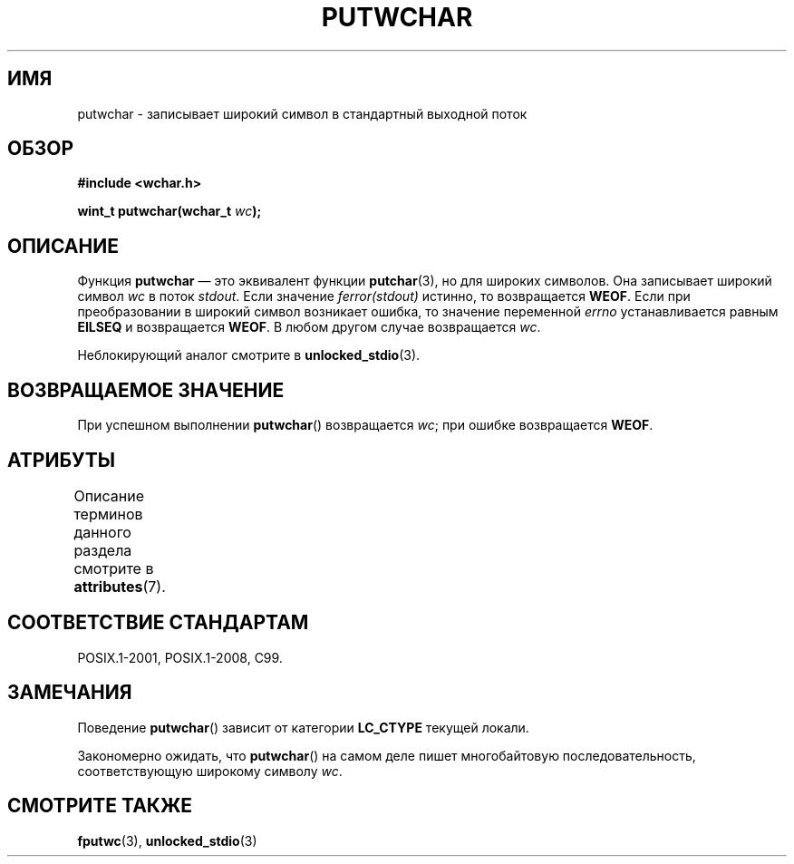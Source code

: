 .\" -*- mode: troff; coding: UTF-8 -*-
.\" Copyright (c) Bruno Haible <haible@clisp.cons.org>
.\"
.\" %%%LICENSE_START(GPLv2+_DOC_ONEPARA)
.\" This is free documentation; you can redistribute it and/or
.\" modify it under the terms of the GNU General Public License as
.\" published by the Free Software Foundation; either version 2 of
.\" the License, or (at your option) any later version.
.\" %%%LICENSE_END
.\"
.\" References consulted:
.\"   GNU glibc-2 source code and manual
.\"   Dinkumware C library reference http://www.dinkumware.com/
.\"   OpenGroup's Single UNIX specification
.\"      http://www.UNIX-systems.org/online.html
.\"   ISO/IEC 9899:1999
.\"
.\"*******************************************************************
.\"
.\" This file was generated with po4a. Translate the source file.
.\"
.\"*******************************************************************
.TH PUTWCHAR 3 2015\-08\-08 GNU "Руководство программиста Linux"
.SH ИМЯ
putwchar \- записывает широкий символ в стандартный выходной поток
.SH ОБЗОР
.nf
\fB#include <wchar.h>\fP
.PP
\fBwint_t putwchar(wchar_t \fP\fIwc\fP\fB);\fP
.fi
.SH ОПИСАНИЕ
Функция \fBputwchar\fP — это эквивалент функции \fBputchar\fP(3), но для широких
символов. Она записывает широкий символ \fIwc\fP в поток \fIstdout\fP. Если
значение \fIferror(stdout)\fP истинно, то возвращается \fBWEOF\fP. Если при
преобразовании в широкий символ возникает ошибка, то значение переменной
\fIerrno\fP устанавливается равным \fBEILSEQ\fP и возвращается \fBWEOF\fP. В любом
другом случае возвращается \fIwc\fP.
.PP
Неблокирующий аналог смотрите в \fBunlocked_stdio\fP(3).
.SH "ВОЗВРАЩАЕМОЕ ЗНАЧЕНИЕ"
При успешном выполнении \fBputwchar\fP() возвращается \fIwc\fP; при ошибке
возвращается \fBWEOF\fP.
.SH АТРИБУТЫ
Описание терминов данного раздела смотрите в \fBattributes\fP(7).
.TS
allbox;
lb lb lb
l l l.
Интерфейс	Атрибут	Значение
T{
\fBputwchar\fP()
T}	Безвредность в нитях	MT\-Safe
.TE
.SH "СООТВЕТСТВИЕ СТАНДАРТАМ"
POSIX.1\-2001, POSIX.1\-2008, C99.
.SH ЗАМЕЧАНИЯ
Поведение \fBputwchar\fP() зависит от категории \fBLC_CTYPE\fP текущей локали.
.PP
Закономерно ожидать, что \fBputwchar\fP() на самом деле пишет многобайтовую
последовательность, соответствующую широкому символу \fIwc\fP.
.SH "СМОТРИТЕ ТАКЖЕ"
\fBfputwc\fP(3), \fBunlocked_stdio\fP(3)
